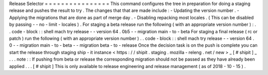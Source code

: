 Release
Selector
=
=
=
=
=
=
=
=
=
=
=
=
=
=
=
=
This
command
configures
the
tree
in
preparation
for
doing
a
staging
release
and
pushes
the
result
to
try
.
The
changes
that
that
are
made
include
:
-
Updating
the
version
number
.
-
Applying
the
migrations
that
are
done
as
part
of
merge
day
.
-
Disabling
repacking
most
locales
.
(
This
can
be
disabled
by
passing
-
-
no
-
limit
-
locales
)
.
For
staging
a
beta
release
run
the
following
(
with
an
appropriate
version
number
)
:
.
.
code
-
block
:
:
shell
mach
try
release
-
-
version
64
.
0b5
-
-
migration
main
-
to
-
beta
For
staging
a
final
release
(
rc
or
patch
)
run
the
following
(
with
an
appropriate
version
number
)
.
.
code
-
block
:
:
shell
mach
try
release
-
-
version
64
.
0
-
-
migration
main
-
to
-
beta
-
-
migration
beta
-
to
-
release
Once
the
decision
task
is
on
the
push
is
complete
you
can
start
the
release
through
staging
ship
-
it
instance
<
https
:
/
/
shipit
.
staging
.
mozilla
-
releng
.
net
/
new
>
_
\
[
#
shipit
]
_
.
.
.
note
:
:
If
pushing
from
beta
or
release
the
corresponding
migration
should
not
be
passed
as
they
have
already
been
applied
.
.
.
[
#
shipit
]
This
is
only
available
to
release
engineering
and
release
management
(
as
of
2018
-
10
-
15
)
.
